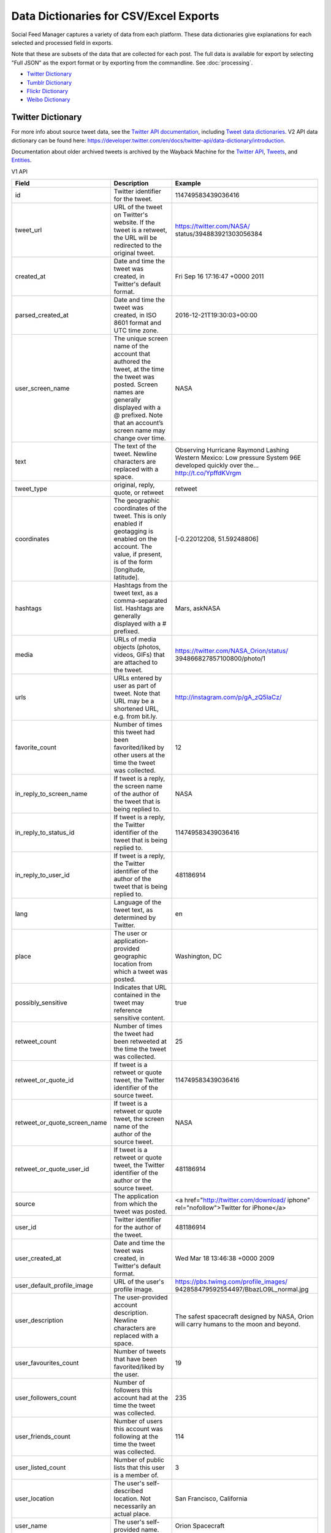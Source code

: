.. _data-dictionaries:

=========================================
 Data Dictionaries for CSV/Excel Exports
=========================================

Social Feed Manager captures a variety of data from each platform. These data
dictionaries give explanations for each selected and processed field in
exports.

Note that these are subsets of the data that are collected for each
post. The full data is available for export by selecting "Full JSON" as the export format
or by exporting from the commandline. See :doc:`processing`.

* `Twitter Dictionary`_
* `Tumblr Dictionary`_
* `Flickr Dictionary`_
* `Weibo Dictionary`_

------------------
Twitter Dictionary
------------------

For more info about source tweet data, see the `Twitter API documentation
<https://developer.twitter.com/en/docs>`_, including `Tweet data dictionaries
<https://developer.twitter.com/en/docs/tweets/data-dictionary/overview/intro-to-tweet-json>`_.
V2 API data dictionary can be found here:
`<https://developer.twitter.com/en/docs/twitter-api/data-dictionary/introduction>`_.

Documentation about older archived tweets is archived by the Wayback Machine for
the `Twitter API
<https://web.archive.org/web/*/https://dev.twitter.com/docs>`_, `Tweets
<https://web.archive.org/web/*/https://dev.twitter.com/overview/api/tweets>`_,
and `Entities
<https://web.archive.org/web/*/https://dev.twitter.com/overview/api/tweets>`_.


V1 API

+------------------------------+-----------------------------------------------------+-------------------------------------------+
| Field	                       | Description                                         | Example                                   |
|                              |                                                     |                                           |
+==============================+=====================================================+===========================================+
| id                           | Twitter identifier for the tweet.                   | 114749583439036416                        |
|                              |                                                     |                                           |
+------------------------------+-----------------------------------------------------+-------------------------------------------+
| tweet_url                    | URL of the tweet on Twitter's website. If the tweet | https://twitter.com/NASA/                 |
|                              | is a retweet, the URL will be redirected to the     | status/394883921303056384                 |
|                              | original tweet.                                     |                                           |
+------------------------------+-----------------------------------------------------+-------------------------------------------+
| created_at                   | Date and time the tweet was created, in Twitter's   | Fri Sep 16 17:16:47 +0000 2011            |
|                              | default format.                                     |                                           |
|                              |                                                     |                                           |
+------------------------------+-----------------------------------------------------+-------------------------------------------+
| parsed_created_at            | Date and time the tweet was created, in ISO 8601    | 2016-12-21T19:30:03+00:00                 |
|                              | format and UTC time zone.                           |                                           |
|                              |                                                     |                                           |
+------------------------------+-----------------------------------------------------+-------------------------------------------+
| user_screen_name             | The unique screen name of the account that authored | NASA                                      |
|                              | the tweet, at the time the tweet was posted. Screen |                                           |
|                              | names are generally displayed with a @ prefixed.    |                                           |
|                              | Note that an account’s screen name may change over  |                                           |
|                              | time.                                               |                                           |
|                              |                                                     |                                           |
+------------------------------+-----------------------------------------------------+-------------------------------------------+
| text                         | The text of the tweet. Newline characters are       | Observing Hurricane Raymond Lashing       |
|                              | replaced with a space.                              | Western Mexico: Low pressure System 96E   |
|                              |                                                     | developed quickly over the…               |
|                              |                                                     | http://t.co/YpffdKVrgm                    |
|                              |                                                     |                                           |
+------------------------------+-----------------------------------------------------+-------------------------------------------+
| tweet_type                   | original, reply, quote, or retweet                  | retweet                                   |
|                              |                                                     |                                           |
+------------------------------+-----------------------------------------------------+-------------------------------------------+
| coordinates                  | The geographic coordinates of the tweet. This is    | [-0.22012208, 51.59248806]                |
|                              | only enabled if geotagging is enabled on the        |                                           |
|                              | account. The value, if present, is of the form      |                                           |
|                              | [longitude, latitude].                              |                                           |
|                              |                                                     |                                           |
+------------------------------+-----------------------------------------------------+-------------------------------------------+
| hashtags                     | Hashtags from the tweet text, as a comma-separated  | Mars, askNASA                             |
|                              | list. Hashtags are generally displayed with a #     |                                           |
|                              | prefixed.                                           |                                           |
|                              |                                                     |                                           |
+------------------------------+-----------------------------------------------------+-------------------------------------------+
| media                        | URLs of media objects (photos, videos, GIFs) that   | https://twitter.com/NASA_Orion/status/    |
|                              | are attached to the tweet.                          | 394866827857100800/photo/1                |
|                              |                                                     |                                           |
+------------------------------+-----------------------------------------------------+-------------------------------------------+
| urls                         | URLs entered by user as part of tweet. Note that    | http://instagram.com/p/gA_zQ5IaCz/        |
|                              | URL may be a shortened URL, e.g. from bit.ly.       |                                           |
|                              |                                                     |                                           |
+------------------------------+-----------------------------------------------------+-------------------------------------------+
| favorite_count               | Number of times this tweet had been favorited/liked | 12                                        |
|                              | by other users at the time the tweet was collected. |                                           |
|                              |                                                     |                                           |
+------------------------------+-----------------------------------------------------+-------------------------------------------+
| in_reply_to_screen_name      | If tweet is a reply, the screen name of the author  | NASA                                      |
|                              | of the tweet that is being replied to.              |                                           |
|                              |                                                     |                                           |
+------------------------------+-----------------------------------------------------+-------------------------------------------+
| in_reply_to_status_id        | If tweet is a reply, the Twitter identifier of the  | 114749583439036416                        |
|                              | tweet that is being replied to.                     |                                           |
|                              |                                                     |                                           |
+------------------------------+-----------------------------------------------------+-------------------------------------------+
| in_reply_to_user_id          | If tweet is a reply, the Twitter identifier of the  | 481186914                                 |
|                              | author of the tweet that is being replied to.       |                                           |
|                              |                                                     |                                           |
+------------------------------+-----------------------------------------------------+-------------------------------------------+
| lang                         | Language of the tweet text, as determined by        | en                                        |
|                              | Twitter.                                            |                                           |
|                              |                                                     |                                           |
+------------------------------+-----------------------------------------------------+-------------------------------------------+
| place                        | The user or application-provided geographic         | Washington, DC                            |
|                              | location from which a tweet was posted.             |                                           |
|                              |                                                     |                                           |
+------------------------------+-----------------------------------------------------+-------------------------------------------+
| possibly_sensitive           | Indicates that URL contained in the tweet may       | true                                      |
|                              | reference sensitive content.                        |                                           |
|                              |                                                     |                                           |
+------------------------------+-----------------------------------------------------+-------------------------------------------+
| retweet_count                | Number of times the tweet had been retweeted at     | 25                                        |
|                              | the time the tweet was collected.                   |                                           |
|                              |                                                     |                                           |
+------------------------------+-----------------------------------------------------+-------------------------------------------+
| retweet_or_quote_id          | If tweet is a retweet or quote tweet, the Twitter   | 114749583439036416                        |
|                              | identifier of the source tweet.                     |                                           |
|                              |                                                     |                                           |
+------------------------------+-----------------------------------------------------+-------------------------------------------+
| retweet_or_quote_screen_name | If tweet is a retweet or quote tweet, the screen    | NASA                                      |
|                              | name of the author of the source tweet.             |                                           |
|                              |                                                     |                                           |
+------------------------------+-----------------------------------------------------+-------------------------------------------+
| retweet_or_quote_user_id     | If tweet is a retweet or quote tweet, the Twitter   | 481186914                                 |
|                              | identifier of the author or the source tweet.       |                                           |
|                              |                                                     |                                           |
+------------------------------+-----------------------------------------------------+-------------------------------------------+
| source                       | The application from which the tweet was posted.    | <a href=\"http://twitter.com/download/    |
|                              |                                                     | iphone\" rel=\"nofollow\">Twitter for     |
|                              |                                                     | iPhone</a>                                |
|                              |                                                     |                                           |
+------------------------------+-----------------------------------------------------+-------------------------------------------+
| user_id                      | Twitter identifier for the author of the tweet.     | 481186914                                 |
|                              |                                                     |                                           |
+------------------------------+-----------------------------------------------------+-------------------------------------------+
| user_created_at              | Date and time the tweet was created, in Twitter's   | Wed Mar 18 13:46:38 +0000 2009            |
|                              | default format.                                     |                                           |
|                              |                                                     |                                           |
+------------------------------+-----------------------------------------------------+-------------------------------------------+
| user_default_profile_image   | URL of the user's profile image.                    | https://pbs.twimg.com/profile_images/     |
|                              |                                                     | 942858479592554497/BbazLO9L_normal.jpg    |
|                              |                                                     |                                           |
+------------------------------+-----------------------------------------------------+-------------------------------------------+
| user_description             | The user-provided account description. Newline      | The safest spacecraft designed by NASA,   |
|                              | characters are replaced with a space.               | Orion will carry humans to the moon and   |
|                              |                                                     | beyond.                                   |
|                              |                                                     |                                           |
+------------------------------+-----------------------------------------------------+-------------------------------------------+
| user_favourites_count        | Number of tweets that have been favorited/liked     | 19                                        |
|                              | by the user.                                        |                                           |
|                              |                                                     |                                           |
+------------------------------+-----------------------------------------------------+-------------------------------------------+
| user_followers_count         | Number of followers this account had at the time    | 235                                       |
|                              | the tweet was collected.                            |                                           |
|                              |                                                     |                                           |
+------------------------------+-----------------------------------------------------+-------------------------------------------+
| user_friends_count           | Number of users this account was following at the   | 114                                       |
|                              | time the tweet was collected.                       |                                           |
|                              |                                                     |                                           |
+------------------------------+-----------------------------------------------------+-------------------------------------------+
| user_listed_count            | Number of public lists that this user is a member   | 3                                         |
|                              | of.                                                 |                                           |
|                              |                                                     |                                           |
+------------------------------+-----------------------------------------------------+-------------------------------------------+
| user_location                | The user's self-described location. Not necessarily | San Francisco, California                 |
|                              | an actual place.                                    |                                           |
|                              |                                                     |                                           |
+------------------------------+-----------------------------------------------------+-------------------------------------------+
| user_name                    | The user's self-provided name.                      | Orion Spacecraft                          |
|                              |                                                     |                                           |
+------------------------------+-----------------------------------------------------+-------------------------------------------+
| user_statuses_count          | Number of tweets that the user has posted.          | 2375                                      |
|                              |                                                     |                                           |
+------------------------------+-----------------------------------------------------+-------------------------------------------+
| user_time_zone               | The user-provided time zone. Currently deprecated.  | Eastern Time (US & Canada)                |
|                              |                                                     |                                           |
+------------------------------+-----------------------------------------------------+-------------------------------------------+
| user_urls                    | URLs entered by user as part of user's description. | http://www.Instagram.com/realDonaldTrump  |
|                              |                                                     |                                           |
+------------------------------+-----------------------------------------------------+-------------------------------------------+
| user_verified                | Indicates that the user's account is verified.      | true                                      |
|                              |                                                     |                                           |
+------------------------------+-----------------------------------------------------+-------------------------------------------+


V2 API

+------------------------------+-----------------------------------------------------+-------------------------------------------+
| Field	                       | Description                                         | Example                                   |
|                              |                                                     |                                           |
+==============================+=====================================================+===========================================+
| id                           | Twitter identifier for the tweet.                   | 114749583439036416                        |
|                              |                                                     |                                           |
+------------------------------+-----------------------------------------------------+-------------------------------------------+
| tweet_url                    | URL of the tweet on Twitter's website. If the tweet | https://twitter.com/NASA/                 |
|                              | is a retweet, the URL will be redirected to the     | status/394883921303056384                 |
|                              | original tweet.                                     |                                           |
+------------------------------+-----------------------------------------------------+-------------------------------------------+
| created_at                   | Date and time the tweet was created, in Twitter's   | Fri Sep 16 17:16:47 +0000 2011            |
|                              | default format.                                     |                                           |
|                              |                                                     |                                           |
+------------------------------+-----------------------------------------------------+-------------------------------------------+
| user_username                | The unique screen name of the account that authored | NASA                                      |
|                              | the tweet, at the time the tweet was posted. Screen |                                           |
|                              | names are generally displayed with a @ prefixed.    |                                           |
|                              | Note that an account’s screen name may change over  |                                           |
|                              | time.                                               |                                           |
|                              |                                                     |                                           |
+------------------------------+-----------------------------------------------------+-------------------------------------------+
| text                         | The text of the tweet. Newline characters are       | Observing Hurricane Raymond Lashing       |
|                              | replaced with a space.                              | Western Mexico: Low pressure System 96E   |
|                              |                                                     | developed quickly over the…               |
|                              |                                                     | http://t.co/YpffdKVrgm                    |
|                              |                                                     |                                           |
+------------------------------+-----------------------------------------------------+-------------------------------------------+
| tweet_type                   | original, reply, quote, or retweet                  | retweet                                   |
|                              |                                                     |                                           |
+------------------------------+-----------------------------------------------------+-------------------------------------------+
| bbox                         | The geographic coordinates of the tweet. This is    | [-0.22012208, 51.59248806]                |
|                              | only enabled if geotagging is enabled on the        |                                           |
|                              | account. The value, if present, is of the form      |                                           |
|                              | [longitude, latitude].                              |                                           |
|                              |                                                     |                                           |
+------------------------------+-----------------------------------------------------+-------------------------------------------+
| hashtags                     | Hashtags from the tweet text, as a comma-separated  | Mars, askNASA                             |
|                              | list. Hashtags are generally displayed with a #     |                                           |
|                              | prefixed.                                           |                                           |
|                              |                                                     |                                           |
+------------------------------+-----------------------------------------------------+-------------------------------------------+
| media                        | URLs of media objects (photos, videos, GIFs) that   | https://twitter.com/NASA_Orion/status/    |
|                              | are attached to the tweet.                          | 394866827857100800/photo/1                |
|                              |                                                     |                                           |
+------------------------------+-----------------------------------------------------+-------------------------------------------+
| urls                         | URLs entered by user as part of tweet. Note that    | http://instagram.com/p/gA_zQ5IaCz/        |
|                              | URL may be a shortened URL, e.g. from bit.ly.       |                                           |
|                              |                                                     |                                           |
+------------------------------+-----------------------------------------------------+-------------------------------------------+
| like_count                   | Number of times this tweet had been favorited/liked | 12                                        |
|                              | by other users at the time the tweet was collected. |                                           |
|                              |                                                     |                                           |
+------------------------------+-----------------------------------------------------+-------------------------------------------+
| in_reply_to_user_id          | If tweet is a reply, the user id of the author      | 2244994945                                |
|                              | of the tweet that is being replied to.              |                                           |
|                              |                                                     |                                           |
+------------------------------+-----------------------------------------------------+-------------------------------------------+
| lang                         | Language of the tweet text, as determined by        | en                                        |
|                              | Twitter.                                            |                                           |
|                              |                                                     |                                           |
+------------------------------+-----------------------------------------------------+-------------------------------------------+
| place                        | The user or application-provided geographic         | Washington, DC                            |
|                              | location from which a tweet was posted.             |                                           |
|                              |                                                     |                                           |
+------------------------------+-----------------------------------------------------+-------------------------------------------+
| possibly_sensitive           | Indicates that URL contained in the tweet may       | true                                      |
|                              | reference sensitive content.                        |                                           |
|                              |                                                     |                                           |
+------------------------------+-----------------------------------------------------+-------------------------------------------+
| retweet_count                | Number of times the tweet had been retweeted at     | 25                                        |
|                              | the time the tweet was collected.                   |                                           |
|                              |                                                     |                                           |
+------------------------------+-----------------------------------------------------+-------------------------------------------+
| referenced_tweets_id         | If tweet is a retweet or quote tweet, the Twitter   | 114749583439036416                        |
|                              | identifier of the source tweet.                     |                                           |
|                              |                                                     |                                           |
+------------------------------+-----------------------------------------------------+-------------------------------------------+
| source                       | The application from which the tweet was posted.    | <a href=\"http://twitter.com/download/    |
|                              |                                                     | iphone\" rel=\"nofollow\">Twitter for     |
|                              |                                                     | iPhone</a>                                |
|                              |                                                     |                                           |
+------------------------------+-----------------------------------------------------+-------------------------------------------+
| author_id                    | Twitter identifier for the author of the tweet.     | 481186914                                 |
|                              |                                                     |                                           |
+------------------------------+-----------------------------------------------------+-------------------------------------------+
| user_created_at              | Date and time the tweet was created, in Twitter's   | Wed Mar 18 13:46:38 +0000 2009            |
|                              | default format.                                     |                                           |
|                              |                                                     |                                           |
+------------------------------+-----------------------------------------------------+-------------------------------------------+
| user_default_profile_image   | URL of the user's profile image.                    | https://pbs.twimg.com/profile_images/     |
|                              |                                                     | 942858479592554497/BbazLO9L_normal.jpg    |
|                              |                                                     |                                           |
+------------------------------+-----------------------------------------------------+-------------------------------------------+
| user_description             | The user-provided account description. Newline      | The safest spacecraft designed by NASA,   |
|                              | characters are replaced with a space.               | Orion will carry humans to the moon and   |
|                              |                                                     | beyond.                                   |
|                              |                                                     |                                           |
+------------------------------+-----------------------------------------------------+-------------------------------------------+
| user_followers_count         | Number of followers this account had at the time    | 235                                       |
|                              | the tweet was collected.                            |                                           |
|                              |                                                     |                                           |
+------------------------------+-----------------------------------------------------+-------------------------------------------+
| user_friends_count           | Number of users this account was following at the   | 114                                       |
|                              | time the tweet was collected.                       |                                           |
|                              |                                                     |                                           |
+------------------------------+-----------------------------------------------------+-------------------------------------------+
| user_listed_count            | Number of public lists that this user is a member   | 3                                         |
|                              | of.                                                 |                                           |
|                              |                                                     |                                           |
+------------------------------+-----------------------------------------------------+-------------------------------------------+
| user_location                | The user's self-described location. Not necessarily | San Francisco, California                 |
|                              | an actual place.                                    |                                           |
|                              |                                                     |                                           |
+------------------------------+-----------------------------------------------------+-------------------------------------------+
| username                     | The user's self-provided name.                      | Orion Spacecraft                          |
|                              |                                                     |                                           |
+------------------------------+-----------------------------------------------------+-------------------------------------------+
| user_urls                    | URLs entered by user as part of user's description. | http://www.Instagram.com/realDonaldTrump  |
|                              |                                                     |                                           |
+------------------------------+-----------------------------------------------------+-------------------------------------------+
| user_verified                | Indicates that the user's account is verified.      | true                                      |
|                              |                                                     |                                           |
+------------------------------+-----------------------------------------------------+-------------------------------------------+


-----------------
Tumblr Dictionary
-----------------

For more info about source tweet data, see the `Tumblr API documentation
<https://www.tumblr.com/docs/en/api/v2>`_, particularly `Posts
<https://www.tumblr.com/docs/en/api/v2#posts>`_.

Documentation about older archived posts is archived by the Wayback Machine for the
`original Tumblr API
<https://web.archive.org/web/*/https://www.tumblr.com/docs/en/api/>`_ and the
`newer Tumblr API
<https://web.archive.org/web/*/https://www.tumblr.com/docs/en/api/v2>`_.

+-------------------------+-----------------------------------------------------+--------------------------------------------------+
| Field	                  | Description                                         | Example                                          |
|                         |                                                     |                                                  |
+=========================+=====================================================+==================================================+
| created_at              | Date and time the tweet was created, in             | 2016-12-21 19:30:03+00:00                        |
|                         | ISO 8601 format and UTC time zone.                  |                                                  |
|                         |                                                     |                                                  |
+-------------------------+-----------------------------------------------------+--------------------------------------------------+
| tumblr_id               | Tumblr identifier for the blog post                 | 154774150409                                     |
|                         |                                                     |                                                  |
+-------------------------+-----------------------------------------------------+--------------------------------------------------+
| blog_name               | The short name used to uniquely identify a blog.    | nasa                                             |
|                         | This is the first part of the blog url, like        |                                                  |
|                         | <nasa.tumblr.com>.                                  |                                                  |
|                         |                                                     |                                                  |
+-------------------------+-----------------------------------------------------+--------------------------------------------------+
| post_type               | The type of post, such as one of the following:     | text                                             |
|                         | text, quote, link, answer, video, audio,            |                                                  |
|                         | photo, or chat.                                     |                                                  |
|                         |                                                     |                                                  |
+-------------------------+-----------------------------------------------------+--------------------------------------------------+
| post_slug               | Text summary of the post, taken from the final      | 10-questions-for-our-chief-scientist             |
|                         | portion of the url.                                 |                                                  |
|                         |                                                     |                                                  |
+-------------------------+-----------------------------------------------------+--------------------------------------------------+
| post_summary            | Text summary of the post, taken from the title      | 10 Questions for Our Chief Scientist             |
|                         | of the post.                                        |                                                  |
|                         |                                                     |                                                  |
+-------------------------+-----------------------------------------------------+--------------------------------------------------+
| post_text               | Body of the post text, using html markup.           | See https://notepad.pw/w8133kzj                  |
|                         |                                                     |                                                  |
|                         |                                                     |                                                  |
+-------------------------+-----------------------------------------------------+--------------------------------------------------+
| tags                    | Hashtags from the post                              | nasa, space, solarsystem,                        |
|                         | as a comma-separated list.                          | chiefscientist, scientist                        |
|                         |                                                     |                                                  |
+-------------------------+-----------------------------------------------------+--------------------------------------------------+
| tumblr_url              | Full url location of the post.                      | `http://nasa.tumblr.com/post/154774150409/       |
|                         |                                                     | 10-questions-for-our-chief-scientist <http://    |
|                         |                                                     | nasa.tumblr.com/post/154774150409/10-questions-  |
|                         |                                                     | for-our-chief-scientist>`_                       |
|                         |                                                     |                                                  |
+-------------------------+-----------------------------------------------------+--------------------------------------------------+
| tumblr_short_url        | Short url of the post.                              | https://tmblr.co/Zz_Uqj2G9GXq9                   |
|                         |                                                     |                                                  |
+-------------------------+-----------------------------------------------------+--------------------------------------------------+



-----------------
Flickr Dictionary
-----------------

For more info about source tweet data, see the `Flickr API documentation
<https://www.flickr.com/services/api/>`_, particularly *People* and *Photos*.

Documentation about older archived posts is archived by the Wayback Machine `here
<https://web.archive.org/web/*/https://www.flickr.com/services/api/>`_.

+-------------------------+-----------------------------------------------------+--------------------------------------------------+
| Field	                  | Description                                         | Example                                          |
|                         |                                                     |                                                  |
+=========================+=====================================================+==================================================+
| photo_id                | Unique Flickr identifier of the photo.              | 11211844604                                      |
|                         |                                                     |                                                  |
|                         |                                                     |                                                  |
+-------------------------+-----------------------------------------------------+--------------------------------------------------+
| date_posted             | Date and time that the post was uploaded to         | 2013-12-04 21:39:40+00:00                        |
|                         | Flickr, in ISO 8601 format and UTC time zone.       |                                                  |
|                         |                                                     |                                                  |
+-------------------------+-----------------------------------------------------+--------------------------------------------------+
| date_taken              | Date and time that media was captured, either       | 6/7/2014 13:35                                   |
|                         | extracted from EXIF or from the date posted,        |                                                  |
|                         | in mm/dd/yyyy hh:mm format.                         |                                                  |
|                         |                                                     |                                                  |
+-------------------------+-----------------------------------------------------+--------------------------------------------------+
| license                 | Licensing allowed for media, given as a             | 4                                                |
|                         | numeral according to the following key:             | *(Attribution license)*                          |
|                         |                                                     |                                                  |
|                         | - 0 = All Rights Reserved                           |                                                  |
|                         | - 1 = Attribution-NonCommercial-Sharealike License  |                                                  |
|                         | - 2 = Attribution-NonCommercial License             |                                                  |
|                         | - 3 = Attribution-NonCommercial NoDerivs License    |                                                  |
|                         | - 4 = Attribution License                           |                                                  |
|                         | - 5 = Attribution-ShareAlike License                |                                                  |
|                         | - 6 = Attribution-NoDerivs License                  |                                                  |
|                         | - 7 = No known copyright restrictions               |                                                  |
|                         | - 8 = United States Government work                 |                                                  |
|                         | - More information at creativecommons.org/licenses  |                                                  |
|                         |                                                     |                                                  |
+-------------------------+-----------------------------------------------------+--------------------------------------------------+
| safety_level            | Appropriateness of post, given as a numeral         | 0                                                |
|                         | according to the following key:                     | *(Safe level)*                                   |
|                         |                                                     |                                                  |
|                         | - 0 = Safe - Content suitable for everyone          |                                                  |
|                         | - 1 = Moderate - Approximately PG-13 content        |                                                  |
|                         | - 2 = Restricted - Approximately R rated content    |                                                  |
|                         |                                                     |                                                  |
+-------------------------+-----------------------------------------------------+--------------------------------------------------+
| original_format         | File format of uploaded media.                      | jpg                                              |
|                         |                                                     |                                                  |
|                         |                                                     |                                                  |
+-------------------------+-----------------------------------------------------+--------------------------------------------------+
| owner_nsid              | Unique Flickr identifier of the owner account.      | 28399705@N04                                     |
|                         |                                                     |                                                  |
+-------------------------+-----------------------------------------------------+--------------------------------------------------+
| owner_username          | Unique plaintext username of the owner account.     | GW Museum and Textile Museum                     |
|                         |                                                     |                                                  |
+-------------------------+-----------------------------------------------------+--------------------------------------------------+
| title                   | Title of the post.                                  | Original Museum entrance                         |
|                         |                                                     |                                                  |
+-------------------------+-----------------------------------------------------+--------------------------------------------------+
| description             | Short description of the post.                      | Historic photo courtesy of The Textile           |
|                         |                                                     | Museum Archives.                                 |
|                         |                                                     |                                                  |
+-------------------------+-----------------------------------------------------+--------------------------------------------------+
| media                   | Media type of the post.                             | photo                                            |
|                         |                                                     |                                                  |
+-------------------------+-----------------------------------------------------+--------------------------------------------------+
| photopage               | Location url of the post.                           | `https://www.flickr.com/photos/textilemuseum/    |
|                         |                                                     | 11211844604/                                     |
|                         |                                                     | <https://www.flickr.com/photos/textilemuseum/    |
|                         |                                                     | 11211844604/>`_                                  |
|                         |                                                     |                                                  |
+-------------------------+-----------------------------------------------------+--------------------------------------------------+


----------------
Weibo Dictionary
----------------

For more info about source tweet data, see the `Sina Weibo API
friends_timeline documentation
<http://open.weibo.com/wiki/2/statuses/friends_timeline>`_.

Documentation about older archived tweets is archived by the Wayback Machine `here
<https://web.archive.org/web/*/
http://open.weibo.com/wiki/2/statuses/friends_timeline>`_.

*Note that for privacy purposes, Weibo dictionary examples are not consistent.*

+-------------------------+-----------------------------------------------------+--------------------------------------------------+
| Field	                  | Description                                         | Example                                          |
|                         |                                                     |                                                  |
+=========================+=====================================================+==================================================+
| created_at              | Date and time the tweet was created, in             | 2016-12-21T19:30:03+00:00                        |
|                         | ISO 8601 format and UTC time zone.                  |                                                  |
|                         |                                                     |                                                  |
+-------------------------+-----------------------------------------------------+--------------------------------------------------+
| weibo_id                | Sina Weibo identifier for the tweet.                | 4060309792585658                                 |
|                         |                                                     |                                                  |
+-------------------------+-----------------------------------------------------+--------------------------------------------------+
| screen_name             | The unique screen name of the account that          |  下厨房                                          |
|                         | authored the weibo, at the time the weibo was       |                                                  |
|                         | posted.                                             |                                                  |
|                         |                                                     |                                                  |
+-------------------------+-----------------------------------------------------+--------------------------------------------------+
| followers_count         | Number of followers this account had at the time    | 3655329                                          |
|                         | the weibo was harvested.                            |                                                  |
|                         |                                                     |                                                  |
+-------------------------+-----------------------------------------------------+--------------------------------------------------+
| friends_count           | Number of users this account was following at the   | 2691                                             |
|                         | time the weibo was harvested.                       |                                                  |
|                         |                                                     |                                                  |
+-------------------------+-----------------------------------------------------+--------------------------------------------------+
| reposts_count           | Number of times this weibo had been reposted at     | 68                                               |
|                         | the time the weibo was harvested.                   |                                                  |
|                         |                                                     |                                                  |
+-------------------------+-----------------------------------------------------+--------------------------------------------------+
| topics                  | Topics (similar to hashtags) from the weibo text    |  魅族三分时刻                                    |
|                         | as a comma-separated list.                          |                                                  |
|                         |                                                     |                                                  |
+-------------------------+-----------------------------------------------------+--------------------------------------------------+
| in_reply_to_screen_name | If the weibo is a reply, the screen name of         |  下厨房                                          |
|                         | the original weibo's author.                        |                                                  |
|                         | (This is not yet supported by Sina Weibo.)          |                                                  |
|                         |                                                     |                                                  |
+-------------------------+-----------------------------------------------------+--------------------------------------------------+
| weibo_url               | URL of the weibo. If the tweet is a retweet made    | http://m.weibo.cn/1618051664/4060300716095462    |
|                         |                                                     |                                                  |
+-------------------------+-----------------------------------------------------+--------------------------------------------------+
| text                    | The text of the weibo.                              |  马住！                                          |
|                         |                                                     |                                                  |
+-------------------------+-----------------------------------------------------+--------------------------------------------------+
| url1                    | First URL in text of weibo, as shortened by         | http://t.cn/RM2xyx6                              |
|                         | Sina Weibo.                                         |                                                  |
|                         |                                                     |                                                  |
+-------------------------+-----------------------------------------------------+--------------------------------------------------+
| url2                    | Second URL in text of weibo, as shortened by        | http://t.cn/Rc52gDY                              |
|                         | Sina Weibo.                                         |                                                  |
|                         |                                                     |                                                  |
+-------------------------+-----------------------------------------------------+--------------------------------------------------+
| retweeted_text          | Text of original weibo when the collected weibo     |  马住！                                          |
|                         | is a repost.                                        |                                                  |
|                         |                                                     |                                                  |
+-------------------------+-----------------------------------------------------+--------------------------------------------------+
| retweeted_url1          | First URL in text of original weibo, as shortened   | http://t.cn/RVR4cAQ                              |
|                         | by Sina Weibo.                                      |                                                  |
|                         |                                                     |                                                  |
+-------------------------+-----------------------------------------------------+--------------------------------------------------+
| retweeted_url2          | Second URL in text of original weibo, as shortened  | http://t.cn/RMAJISP                              |
|                         | by Sina Weibo.                                      |                                                  |
|                         |                                                     |                                                  |
+-------------------------+-----------------------------------------------------+--------------------------------------------------+
